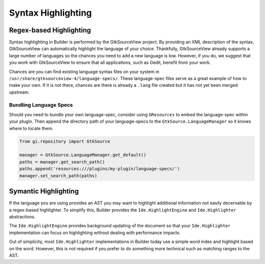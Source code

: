 ###################
Syntax Highlighting
###################

Regex-based Highlighting
========================

Syntax highlighting in Builder is performed by the GtkSourceView project.
By providing an XML description of the syntax, GtkSourceView can automatically highlight the language of your choice.
Thankfully, GtkSourceView already supports a large number of languages so the chances you need to add a new language is low.
However, if you do, we suggest that you work with GtkSourceView to ensure that all applications, such as Gedit, benefit from your work.

Chances are you can find existing language syntax files on your system in ``/usr/share/gtksourceview-4/language-specs/``.
These language-spec files serve as a great example of how to make your own.
If it is not there, chances are there is already a ``.lang`` file created but it has not yet been merged upstream.

Bundling Language Specs
-----------------------

Should you need to bundle your own language-spec, consider using ``GResources`` to embed the language-spec within your plugin.
Then append the directory path of your language-specs to the ``GtkSource.LanguageManager`` so it knows where to locate them.

.. code-block:: py

   from gi.repository import GtkSource

   manager = GtkSource.LanguageManager.get_default()
   paths = manager.get_search_path()
   paths.append('resources:///plugins/my-plugin/language-specs/')
   manager.set_search_path(paths)


Symantic Highlighting
=====================

If the language you are using provides an AST you may want to highlight additional information not easily decernable by a regex-based highlighter.
To simplify this, Builder provides the ``Ide.HighlightEngine`` and ``Ide.Highlighter`` abstractions.

The ``Ide.HighlightEngine`` provides background updating of the document so that your ``Ide.Highlighter`` implementation can focus on highlighting without dealing with performance impacts.

Out of simplicity, most ``Ide.Highlighter`` implementations in Builder today use a simple word index and highlight based on the word.
However, this is not required if you prefer to do something more technical such as matching ranges to the AST.


